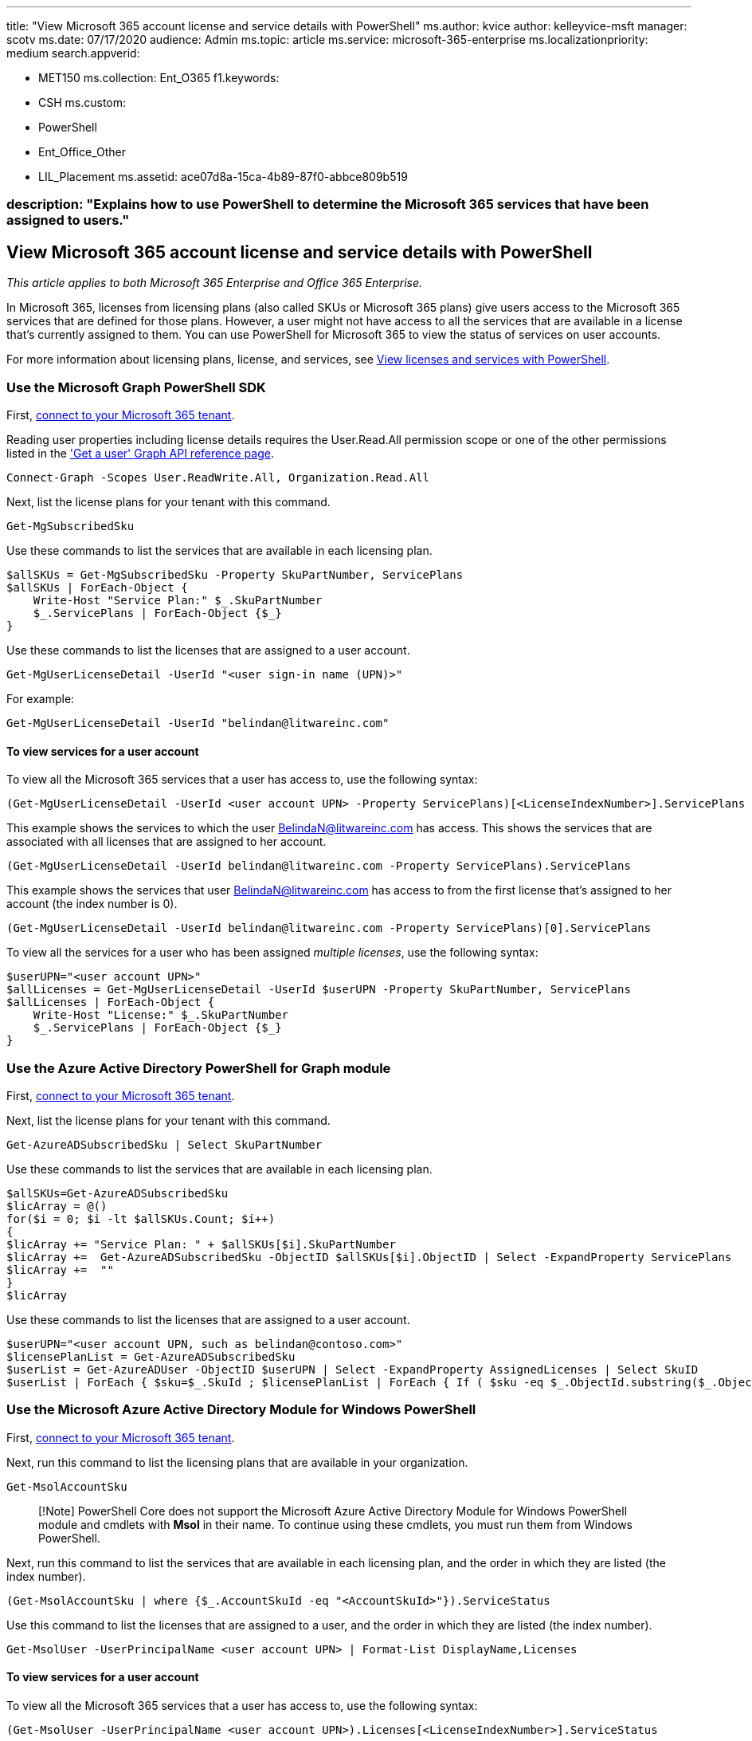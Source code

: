 '''

title: "View Microsoft 365 account license and service details with PowerShell" ms.author: kvice author: kelleyvice-msft manager: scotv ms.date: 07/17/2020 audience: Admin ms.topic: article ms.service: microsoft-365-enterprise ms.localizationpriority: medium search.appverid:

* MET150 ms.collection: Ent_O365 f1.keywords:
* CSH ms.custom:
* PowerShell
* Ent_Office_Other
* LIL_Placement ms.assetid: ace07d8a-15ca-4b89-87f0-abbce809b519

=== description: "Explains how to use PowerShell to determine the Microsoft 365 services that have been assigned to users."

== View Microsoft 365 account license and service details with PowerShell

_This article applies to both Microsoft 365 Enterprise and Office 365 Enterprise._

In Microsoft 365, licenses from licensing plans (also called SKUs or Microsoft 365 plans) give users access to the Microsoft 365 services that are defined for those plans.
However, a user might not have access to all the services that are available in a license that's currently assigned to them.
You can use PowerShell for Microsoft 365 to view the status of services on user accounts.

For more information about licensing plans, license, and services, see xref:view-licenses-and-services-with-microsoft-365-powershell.adoc[View licenses and services with PowerShell].

=== Use the Microsoft Graph PowerShell SDK

First, link:/graph/powershell/get-started#authentication[connect to your Microsoft 365 tenant].

Reading user properties including license details requires the User.Read.All permission scope or one of the other permissions listed in the link:/graph/api/user-get['Get a user' Graph API reference page].

[,powershell]
----
Connect-Graph -Scopes User.ReadWrite.All, Organization.Read.All
----

Next, list the license plans for your tenant with this command.

[,powershell]
----
Get-MgSubscribedSku
----

Use these commands to list the services that are available in each licensing plan.

[,powershell]
----

$allSKUs = Get-MgSubscribedSku -Property SkuPartNumber, ServicePlans
$allSKUs | ForEach-Object {
    Write-Host "Service Plan:" $_.SkuPartNumber
    $_.ServicePlans | ForEach-Object {$_}
}
----

Use these commands to list the licenses that are assigned to a user account.

[,powershell]
----
Get-MgUserLicenseDetail -UserId "<user sign-in name (UPN)>"
----

For example:

[,powershell]
----
Get-MgUserLicenseDetail -UserId "belindan@litwareinc.com"
----

==== To view services for a user account

To view all the Microsoft 365 services that a user has access to, use the following syntax:

[,powershell]
----
(Get-MgUserLicenseDetail -UserId <user account UPN> -Property ServicePlans)[<LicenseIndexNumber>].ServicePlans
----

This example shows the services to which the user BelindaN@litwareinc.com has access.
This shows the services that are associated with all licenses that are assigned to her account.

[,powershell]
----
(Get-MgUserLicenseDetail -UserId belindan@litwareinc.com -Property ServicePlans).ServicePlans
----

This example shows the services that user BelindaN@litwareinc.com has access to from the first license that's assigned to her account (the index number is 0).

[,powershell]
----
(Get-MgUserLicenseDetail -UserId belindan@litwareinc.com -Property ServicePlans)[0].ServicePlans
----

To view all the services for a user who has been assigned _multiple licenses_, use the following syntax:

[,powershell]
----
$userUPN="<user account UPN>"
$allLicenses = Get-MgUserLicenseDetail -UserId $userUPN -Property SkuPartNumber, ServicePlans
$allLicenses | ForEach-Object {
    Write-Host "License:" $_.SkuPartNumber
    $_.ServicePlans | ForEach-Object {$_}
}
----

=== Use the Azure Active Directory PowerShell for Graph module

First, link:connect-to-microsoft-365-powershell.md#connect-with-the-azure-active-directory-powershell-for-graph-module[connect to your Microsoft 365 tenant].

Next, list the license plans for your tenant with this command.

[,powershell]
----
Get-AzureADSubscribedSku | Select SkuPartNumber
----

Use these commands to list the services that are available in each licensing plan.

[,powershell]
----
$allSKUs=Get-AzureADSubscribedSku
$licArray = @()
for($i = 0; $i -lt $allSKUs.Count; $i++)
{
$licArray += "Service Plan: " + $allSKUs[$i].SkuPartNumber
$licArray +=  Get-AzureADSubscribedSku -ObjectID $allSKUs[$i].ObjectID | Select -ExpandProperty ServicePlans
$licArray +=  ""
}
$licArray
----

Use these commands to list the licenses that are assigned to a user account.

[,powershell]
----
$userUPN="<user account UPN, such as belindan@contoso.com>"
$licensePlanList = Get-AzureADSubscribedSku
$userList = Get-AzureADUser -ObjectID $userUPN | Select -ExpandProperty AssignedLicenses | Select SkuID
$userList | ForEach { $sku=$_.SkuId ; $licensePlanList | ForEach { If ( $sku -eq $_.ObjectId.substring($_.ObjectId.length - 36, 36) ) { Write-Host $_.SkuPartNumber } } }
----

=== Use the Microsoft Azure Active Directory Module for Windows PowerShell

First, link:connect-to-microsoft-365-powershell.md#connect-with-the-microsoft-azure-active-directory-module-for-windows-powershell[connect to your Microsoft 365 tenant].

Next, run this command to list the licensing plans that are available in your organization.

[,powershell]
----
Get-MsolAccountSku
----

____
[!Note] PowerShell Core does not support the Microsoft Azure Active Directory Module for Windows PowerShell module and cmdlets with *Msol* in their name.
To continue using these cmdlets, you must run them from Windows PowerShell.
____

Next, run this command to list the services that are available in each licensing plan, and the order in which they are listed (the index number).

[,powershell]
----
(Get-MsolAccountSku | where {$_.AccountSkuId -eq "<AccountSkuId>"}).ServiceStatus
----

Use this command to list the licenses that are assigned to a user, and the order in which they are listed (the index number).

[,powershell]
----
Get-MsolUser -UserPrincipalName <user account UPN> | Format-List DisplayName,Licenses
----

==== To view services for a user account

To view all the Microsoft 365 services that a user has access to, use the following syntax:

[,powershell]
----
(Get-MsolUser -UserPrincipalName <user account UPN>).Licenses[<LicenseIndexNumber>].ServiceStatus
----

This example shows the services to which the user BelindaN@litwareinc.com has access.
This shows the services that are associated with all licenses that are assigned to her account.

[,powershell]
----
(Get-MsolUser -UserPrincipalName belindan@litwareinc.com).Licenses.ServiceStatus
----

This example shows the services that user BelindaN@litwareinc.com has access to from the first license that's assigned to her account (the index number is 0).

[,powershell]
----
(Get-MsolUser -UserPrincipalName belindan@litwareinc.com).Licenses[0].ServiceStatus
----

To view all the services for a user who has been assigned _multiple licenses_, use the following syntax:

[,powershell]
----
$userUPN="<user account UPN>"
$AllLicenses=(Get-MsolUser -UserPrincipalName $userUPN).Licenses
$licArray = @()
for($i = 0; $i -lt $AllLicenses.Count; $i++)
{
$licArray += "License: " + $AllLicenses[$i].AccountSkuId
$licArray +=  $AllLicenses[$i].ServiceStatus
$licArray +=  ""
}
$licArray
----

=== See also

xref:manage-user-accounts-and-licenses-with-microsoft-365-powershell.adoc[Manage Microsoft 365 user accounts, licenses, and groups with PowerShell]

xref:manage-microsoft-365-with-microsoft-365-powershell.adoc[Manage Microsoft 365 with PowerShell]

xref:getting-started-with-microsoft-365-powershell.adoc[Getting started with PowerShell for Microsoft 365]
